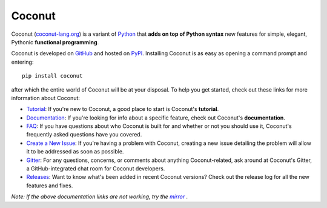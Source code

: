 Coconut
=======

Coconut (`coconut-lang.org`__) is a variant of Python_ that **adds on top of Python syntax** new features for simple, elegant, Pythonic **functional programming**.

Coconut is developed on GitHub_ and hosted on PyPI_. Installing Coconut is as easy as opening a command prompt and entering::

    pip install coconut

after which the entire world of Coconut will be at your disposal. To help you get started, check out these links for more information about Coconut:

- Tutorial_: If you're new to Coconut, a good place to start is Coconut's **tutorial**.
- Documentation_: If you're looking for info about a specific feature, check out Coconut's **documentation**.
- FAQ_: If you have questions about who Coconut is built for and whether or not you should use it, Coconut's frequently asked questions have you covered.
- `Create a New Issue <https://github.com/evhub/coconut/issues/new>`_: If you're having a problem with Coconut, creating a new issue detailing the problem will allow it to be addressed as soon as possible.
- Gitter_: For any questions, concerns, or comments about anything Coconut-related, ask around at Coconut's Gitter, a GitHub-integrated chat room for Coconut developers.
- Releases_: Want to know what's been added in recent Coconut versions? Check out the release log for all the new features and fixes.

*Note: If the above documentation links are not working, try the* |mirror|_ *.*

__ Coconut_
.. _Coconut: http://coconut-lang.org/
.. _Python: https://www.python.org/
.. _PyPI: https://pypi.python.org/pypi/coconut
.. _Tutorial: http://coconut.readthedocs.io/en/master/HELP.html
.. _Documentation: http://coconut.readthedocs.io/en/master/DOCS.html
.. _FAQ: http://coconut.readthedocs.io/en/master/FAQ.html
.. _GitHub: https://github.com/evhub/coconut
.. _Gitter: https://gitter.im/evhub/coconut
.. _Releases: https://github.com/evhub/coconut/releases
.. _mirror: http://pythonhosted.org/coconut/
.. |mirror| replace:: *mirror*
